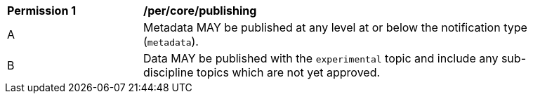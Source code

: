 [[per_core_publishing]]
[width="90%",cols="2,6a"]
|===
^|*Permission {counter:per-id}* |*/per/core/publishing*
^|A |Metadata MAY be published at any level at or below the notification type (``metadata``).
^|B |Data MAY be published with the ``experimental`` topic and include any sub-discipline topics which are not yet approved.
|===
//per1